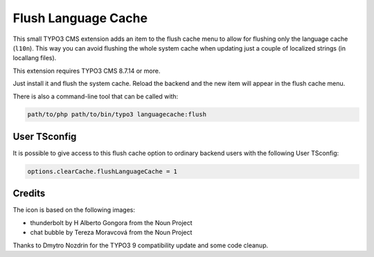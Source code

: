 ====================
Flush Language Cache
====================

This small TYPO3 CMS extension adds an item to the flush cache menu to allow for
flushing only the language cache (``l10n``). This way you can avoid flushing the
whole system cache when updating just a couple of localized strings (in locallang
files).

This extension requires TYPO3 CMS 8.7.14 or more.

Just install it and flush the system cache. Reload the backend and the new
item will appear in the flush cache menu.

There is also a command-line tool that can be called with:

.. code:: text

   path/to/php path/to/bin/typo3 languagecache:flush


User TSconfig
-------------

It is possible to give access to this flush cache option to ordinary backend users
with the following User TSconfig:

.. code:: typoscript

   options.clearCache.flushLanguageCache = 1


Credits
-------

The icon is based on the following images:

* thunderbolt by H Alberto Gongora from the Noun Project
* chat bubble by Tereza Moravcová from the Noun Project

Thanks to Dmytro Nozdrin for the TYPO3 9 compatibility update and some code cleanup.
